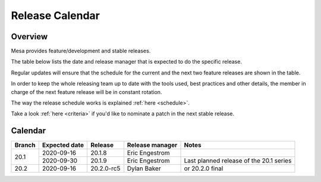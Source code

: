 Release Calendar
================

Overview
--------

Mesa provides feature/development and stable releases.

The table below lists the date and release manager that is expected to
do the specific release.

Regular updates will ensure that the schedule for the current and the
next two feature releases are shown in the table.

In order to keep the whole releasing team up to date with the tools
used, best practices and other details, the member in charge of the next
feature release will be in constant rotation.

The way the release schedule works is explained
:ref:`here <schedule>`.

Take a look :ref:`here <criteria>` if you'd like to
nominate a patch in the next stable release.

.. _calendar:

Calendar
--------

+--------+---------------+------------+-----------------+-----------------------------------------+
| Branch | Expected date | Release    | Release manager | Notes                                   |
+========+===============+============+=================+=========================================+
| 20.1   | 2020-09-16    | 20.1.8     | Eric Engestrom  |                                         |
|        +---------------+------------+-----------------+-----------------------------------------+
|        | 2020-09-30    | 20.1.9     | Eric Engestrom  | Last planned release of the 20.1 series |
+--------+---------------+------------+-----------------+-----------------------------------------+
| 20.2   | 2020-09-16    | 20.2.0-rc5 | Dylan Baker     | or 20.2.0 final                         |
+--------+---------------+------------+-----------------+-----------------------------------------+
